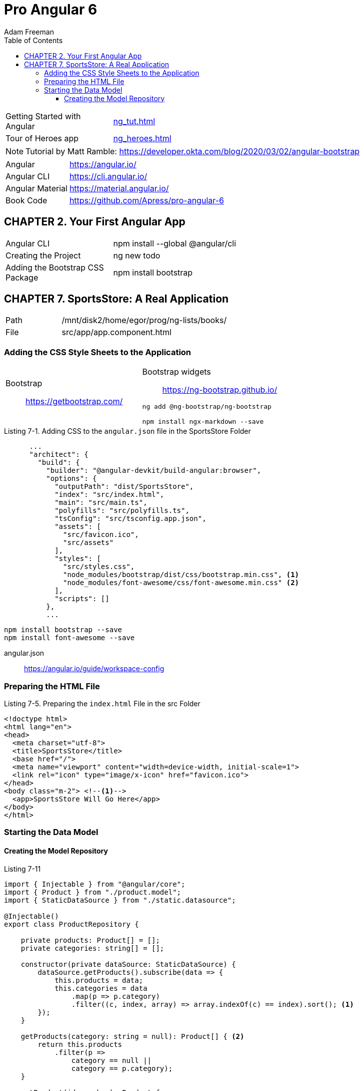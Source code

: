 = Pro Angular 6
// :folding=explicit:collapseFolds=1:
:toc: right
:toclevels: 4
:source-highlighter: pygments
:pygments-style: xcode
:source-language: js
:icons: font
Adam Freeman

====
[cols="1,3"]
|===
| Getting Started with Angular | link:ng_tut.html[]
| Tour of Heroes app           | link:ng_heroes.html[]
|===

NOTE: Tutorial by Matt Ramble:
https://developer.okta.com/blog/2020/03/02/angular-bootstrap
====

[cols="1,3"]
|===
| Angular          | https://angular.io/
| Angular CLI      | https://cli.angular.io/
| Angular Material | https://material.angular.io/
| Book Code        | https://github.com/Apress/pro-angular-6
|===


== CHAPTER 2. Your First Angular App

[cols="1,3"]
|===
| Angular CLI          | npm install --global @angular/cli
| Creating the Project | ng new todo
| Adding the Bootstrap CSS Package | npm install bootstrap
|===

== CHAPTER 7. SportsStore: A Real Application

[cols="1,3"]
|===
| Path | /mnt/disk2/home/egor/prog/ng-lists/books/
| File | src/app/app.component.html
|===

=== Adding the CSS Style Sheets to the Application
// {{{

[cols="1,1"]
|===

a| Bootstrap::
https://getbootstrap.com/

a| Bootstrap widgets::
https://ng-bootstrap.github.io/

```sh
ng add @ng-bootstrap/ng-bootstrap

npm install ngx-markdown --save
```

|===

.Listing 7-1. Adding CSS to the `angular.json` file in the SportsStore Folder
```json
      ...
      "architect": {
        "build": {
          "builder": "@angular-devkit/build-angular:browser",
          "options": {
            "outputPath": "dist/SportsStore",
            "index": "src/index.html",
            "main": "src/main.ts",
            "polyfills": "src/polyfills.ts",
            "tsConfig": "src/tsconfig.app.json",
            "assets": [
              "src/favicon.ico",
              "src/assets"
            ],
            "styles": [
              "src/styles.css",
              "node_modules/bootstrap/dist/css/bootstrap.min.css", <1>
              "node_modules/font-awesome/css/font-awesome.min.css" <2>
            ],
            "scripts": []
          },
          ...
```

```
npm install bootstrap --save
npm install font-awesome --save
```

angular.json::
https://angular.io/guide/workspace-config
// }}}

=== Preparing the HTML File

.Listing 7-5. Preparing the `index.html` File in the src Folder
```
<!doctype html>
<html lang="en">
<head>
  <meta charset="utf-8">
  <title>SportsStore</title>
  <base href="/">
  <meta name="viewport" content="width=device-width, initial-scale=1">
  <link rel="icon" type="image/x-icon" href="favicon.ico">
</head>
<body class="m-2"> <!--1-->
  <app>SportsStore Will Go Here</app>
</body>
</html>
```

=== Starting the Data Model

==== Creating the Model Repository

.Listing 7-11
```ts
import { Injectable } from "@angular/core";
import { Product } from "./product.model";
import { StaticDataSource } from "./static.datasource";

@Injectable()
export class ProductRepository {

    private products: Product[] = [];
    private categories: string[] = [];

    constructor(private dataSource: StaticDataSource) {
        dataSource.getProducts().subscribe(data => {
            this.products = data;
            this.categories = data
                .map(p => p.category)
                .filter((c, index, array) => array.indexOf(c) == index).sort(); <1>
        });
    }

    getProducts(category: string = null): Product[] { <2>
        return this.products
            .filter(p =>
                category == null ||
                category == p.category);
    }

    getProduct(id: number): Product {
        return this.products.find(p => <3>
            p.id == id);
    }

    getCategories(): string[] {
        return this.categories;
    }
}
```
====
<1> `array.indexOf` выдает индекс первого вхождения, то есть таким образом удаляются дубликаты
<2> Для параметра `null` возвращается весь список
<3> В этом фрагменте используются методы массива `map, filter, find`
====
